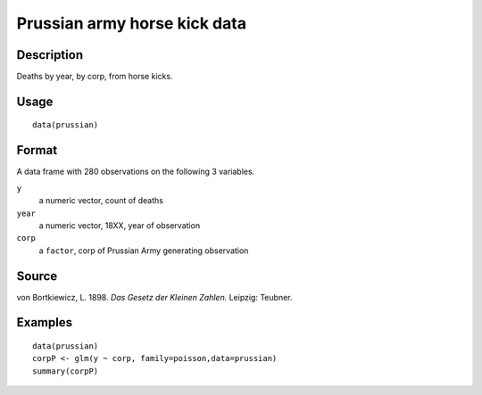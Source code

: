 +--------------------------------------+--------------------------------------+
| prussian                             |
| R Documentation                      |
+--------------------------------------+--------------------------------------+

Prussian army horse kick data
-----------------------------

Description
~~~~~~~~~~~

Deaths by year, by corp, from horse kicks.

Usage
~~~~~

::

    data(prussian)

Format
~~~~~~

A data frame with 280 observations on the following 3 variables.

``y``
    a numeric vector, count of deaths

``year``
    a numeric vector, 18XX, year of observation

``corp``
    a ``factor``, corp of Prussian Army generating observation

Source
~~~~~~

von Bortkiewicz, L. 1898. *Das Gesetz der Kleinen Zahlen.* Leipzig:
Teubner.

Examples
~~~~~~~~

::

    data(prussian)
    corpP <- glm(y ~ corp, family=poisson,data=prussian)
    summary(corpP)

